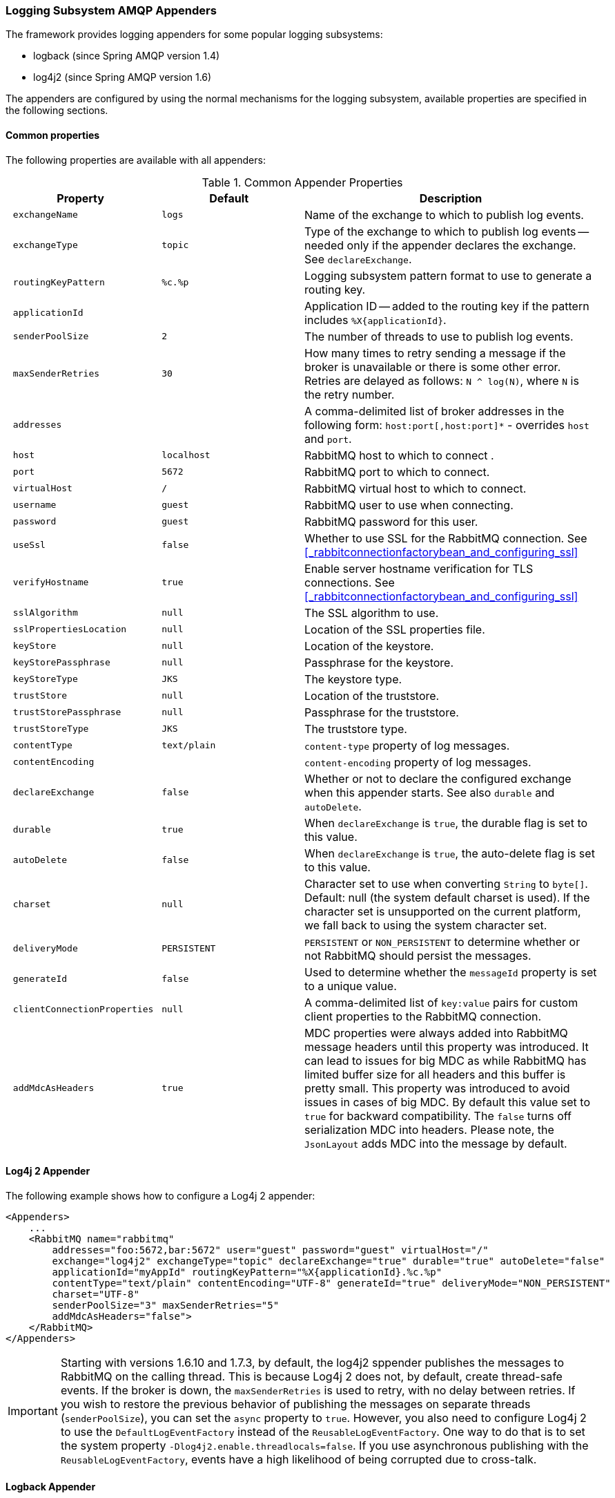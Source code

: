 [[logging]]
=== Logging Subsystem AMQP Appenders

The framework provides logging appenders for some popular logging subsystems:

* logback (since Spring AMQP version 1.4)
* log4j2 (since Spring AMQP version 1.6)

The appenders are configured by using the normal mechanisms for the logging subsystem, available properties are specified in the following sections.

==== Common properties

The following properties are available with all appenders:

.Common Appender Properties
[cols="2l,2l,4", options="header"]
|===
| Property
| Default
| Description

| exchangeName
| logs
| Name of the exchange to which to publish log events.

| exchangeType
| topic
| Type of the exchange to which to publish log events -- needed only if the appender declares the exchange.
See `declareExchange`.

| routingKeyPattern
| %c.%p
| Logging subsystem pattern format to use to generate a routing key.

| applicationId
|
| Application ID -- added to the routing key if the pattern includes `%X{applicationId}`.

| senderPoolSize
| 2
| The number of threads to use to publish log events.

| maxSenderRetries
| 30
| How many times to retry sending a message if the broker is unavailable or there is some other error.
Retries are delayed as follows: `N ^ log(N)`, where `N` is the retry number.

| addresses
|
| A comma-delimited list of broker addresses in the following form: `host:port[,host:port]*` - overrides `host` and `port`.

| host
| localhost
| RabbitMQ host to which to connect .

| port
| 5672
| RabbitMQ port to which to connect.

| virtualHost
| /
| RabbitMQ virtual host to which to connect.

| username
| guest
| RabbitMQ user to use when connecting.

| password
| guest
| RabbitMQ password for this user.

| useSsl
| false
| Whether to use SSL for the RabbitMQ connection.
See <<_rabbitconnectionfactorybean_and_configuring_ssl>>

| verifyHostname
| true
| Enable server hostname verification for TLS connections.
See <<_rabbitconnectionfactorybean_and_configuring_ssl>>

| sslAlgorithm
| null
| The SSL algorithm to use.

| sslPropertiesLocation
| null
| Location of the SSL properties file.

| keyStore
| null
| Location of the keystore.

| keyStorePassphrase
| null
| Passphrase for the keystore.

| keyStoreType
| JKS
| The keystore type.

| trustStore
| null
| Location of the truststore.

| trustStorePassphrase
| null
| Passphrase for the truststore.

| trustStoreType
| JKS
| The truststore type.

| contentType
| text/plain
| `content-type` property of log messages.

| contentEncoding
|
| `content-encoding` property of log messages.

| declareExchange
| false
| Whether or not to declare the configured exchange when this appender starts.
See also `durable` and `autoDelete`.

| durable
| true
| When `declareExchange` is `true`, the durable flag is set to this value.

| autoDelete
| false
| When `declareExchange` is `true`, the auto-delete flag is set to this value.

| charset
| null
| Character set to use when converting `String` to `byte[]`.
Default: null (the system default charset is used).
If the character set is unsupported on the current platform, we fall back to using the system character set.

| deliveryMode
| PERSISTENT
| `PERSISTENT` or `NON_PERSISTENT` to determine whether or not RabbitMQ should persist the messages.

| generateId
| false
| Used to determine whether the `messageId` property is set to a unique value.

| clientConnectionProperties
| null
| A comma-delimited list of `key:value` pairs for custom client properties to the RabbitMQ connection.

| addMdcAsHeaders
| true
| MDC properties were always added into RabbitMQ message headers until this property was introduced.
It can lead to issues for big MDC as while RabbitMQ has limited buffer size for all headers and this buffer is pretty small.
This property was introduced to avoid issues in cases of big MDC.
By default this value set to `true` for backward compatibility.
The `false` turns off serialization MDC into headers.
Please note, the `JsonLayout` adds MDC into the message by default.

|===

==== Log4j 2 Appender

The following example shows how to configure a Log4j 2 appender:

====
[source, xml]
----
<Appenders>
    ...
    <RabbitMQ name="rabbitmq"
        addresses="foo:5672,bar:5672" user="guest" password="guest" virtualHost="/"
        exchange="log4j2" exchangeType="topic" declareExchange="true" durable="true" autoDelete="false"
        applicationId="myAppId" routingKeyPattern="%X{applicationId}.%c.%p"
        contentType="text/plain" contentEncoding="UTF-8" generateId="true" deliveryMode="NON_PERSISTENT"
        charset="UTF-8"
        senderPoolSize="3" maxSenderRetries="5"
        addMdcAsHeaders="false">
    </RabbitMQ>
</Appenders>
----
====

[IMPORTANT]
====
Starting with versions 1.6.10 and 1.7.3, by default, the log4j2 sppender publishes the messages to RabbitMQ on the calling thread.
This is because Log4j 2 does not, by default, create thread-safe events.
If the broker is down, the `maxSenderRetries` is used to retry, with no delay between retries.
If you wish to restore the previous behavior of publishing the messages on separate threads (`senderPoolSize`), you can set the `async` property to `true`.
However, you also need to configure Log4j 2 to use the `DefaultLogEventFactory` instead of the `ReusableLogEventFactory`.
One way to do that is to set the system property `-Dlog4j2.enable.threadlocals=false`.
If you use asynchronous publishing with the `ReusableLogEventFactory`, events have a high likelihood of being corrupted due to cross-talk.
====

==== Logback Appender

The following example shows how to configure a logback appender:

====
[source, xml]
----
<appender name="AMQP" class="org.springframework.amqp.rabbit.logback.AmqpAppender">
    <layout>
        <pattern><![CDATA[ %d %p %t [%c] - <%m>%n ]]></pattern>
    </layout>
    <addresses>foo:5672,bar:5672</addresses>
    <abbreviation>36</abbreviation>
    <includeCallerData>false</includeCallerData>
    <applicationId>myApplication</applicationId>
    <routingKeyPattern>%property{applicationId}.%c.%p</routingKeyPattern>
    <generateId>true</generateId>
    <charset>UTF-8</charset>
    <durable>false</durable>
    <deliveryMode>NON_PERSISTENT</deliveryMode>
    <declareExchange>true</declareExchange>
    <addMdcAsHeaders>false</addMdcAsHeaders>
</appender>
----
====

Starting with version 1.7.1, the Logback `AmqpAppender` provides  an `includeCallerData` option, which is `false` by default.
Extracting caller data can be rather expensive, because the log event has to create a throwable and inspect it to determine the calling location.
Therefore, by default, caller data associated with an event is not extracted when the event is added to the event queue.
You can configure the appender to include caller data by setting the `includeCallerData` property to `true`.

Starting with version 2.0.0, the Logback `AmqpAppender` supports https://logback.qos.ch/manual/encoders.html[Logback encoders] with the `encoder` option.
The `encoder` and `layout` options are mutually exclusive.

==== Customizing the Messages

By default, AMQP appenders populate the following message properties:

* `deliveryMode`
* contentType
* `contentEncoding`, if configured
* `messageId`, if `generateId` is configured
* `timestamp` of the log event
* `appId`, if applicationId is configured

In addition they populate headers with the following values:

* `categoryName` of the log event
* The level of the log event
* `thread`: the name of the thread where log event happened
* The location of the stack trace of the log event call
* A copy of all the MDC properties (unless `addMdcAsHeaders` is set to `false`)

Each of the appenders can be subclassed, letting you modify the messages before publishing.
The following example shows how to customize log messages:


====
[source, java]
----
public class MyEnhancedAppender extends AmqpAppender {

    @Override
    public Message postProcessMessageBeforeSend(Message message, Event event) {
        message.getMessageProperties().setHeader("foo", "bar");
        return message;
    }

}
----
====

==== Customizing the Client Properties

You can add custom client properties by adding either string properties or more complex properties.

===== Simple String Properties

Each appender supports adding client properties to the RabbitMQ connection.

The following example shows how to add a custom client property for logback:

====
[source, xml]
----
<appender name="AMQP" ...>
    ...
    <clientConnectionProperties>thing1:thing2,cat:hat</clientConnectionProperties>
    ...
</appender>
----
====

.log4j2
====
[source, xml]
----
<Appenders>
    ...
    <RabbitMQ name="rabbitmq"
        ...
        clientConnectionProperties="thing1:thing2,cat:hat"
        ...
    </RabbitMQ>
</Appenders>
----
====

The properties are a comma-delimited list of `key:value` pairs.
Keys and values cannot contain commas or colons.

These properties appear on the RabbitMQ Admin UI when the connection is viewed.

===== Advanced Technique for Logback

You can subclass the Logback appender.
Doing so lets you modify the client connection properties before the connection is established.
The following example shows how to do so:

====
[source, java]
----
public class MyEnhancedAppender extends AmqpAppender {

    private String thing1;

    @Override
    protected void updateConnectionClientProperties(Map<String, Object> clientProperties) {
        clientProperties.put("thing1", this.thing1);
    }

    public void setThing1(String thing1) {
        this.thing1 = thing1;
    }

}
----
====

Then you can add `<thing1>thing2</thing1>` to logback.xml.

For String properties such as those shown in the preceding example, the previous technique can be used.
Subclasses allow for adding richer properties (such as adding a `Map` or numeric property).

With Log4j 2, subclasses are not supported, due to the way Log4j 2 uses static factory methods.

==== Providing a Custom Queue Implementation

The `AmqpAppenders` use a `BlockingQueue` to asynchronously publish logging events to RabbitMQ.
By default, a `LinkedBlockingQueue` is used.
However, you can supply any kind of custom `BlockingQueue` implementation.

The following example shows how to do so for Logback:

====
[source, java]
----
public class MyEnhancedAppender extends AmqpAppender {

    @Override
    protected BlockingQueue<Event> createEventQueue() {
        return new ArrayBlockingQueue();
    }

}
----
====

The Log4j 2 appender supports using a https://logging.apache.org/log4j/2.x/manual/appenders.html#BlockingQueueFactory[`BlockingQueueFactory`], as the following example shows:

====
[source, xml]
----
<Appenders>
    ...
    <RabbitMQ name="rabbitmq"
              bufferSize="10" ... >
        <ArrayBlockingQueue/>
    </RabbitMQ>
</Appenders>
----
====
